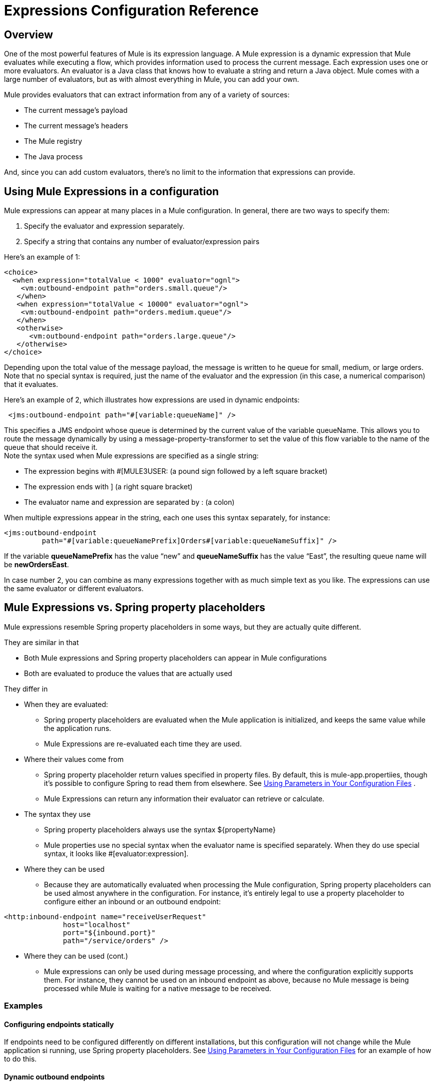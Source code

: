 = Expressions Configuration Reference

== Overview

One of the most powerful features of Mule is its expression language. A Mule expression is a dynamic expression that Mule evaluates while executing a flow, which provides information used to process the current message. Each expression uses one or more evaluators. An evaluator is a Java class that knows how to evaluate a string and return a Java object. Mule comes with a large number of evaluators, but as with almost everything in Mule, you can add your own.

Mule provides evaluators that can extract information from any of a variety of sources:

* The current message’s payload
* The current message’s headers
* The Mule registry
* The Java process

And, since you can add custom evaluators, there’s no limit to the information that expressions can provide.

== Using Mule Expressions in a configuration

Mule expressions can appear at many places in a Mule configuration. In general, there are two ways to specify them:

. Specify the evaluator and expression separately.
. Specify a string that contains any number of evaluator/expression pairs

Here’s an example of 1:

[source]
----
<choice>
  <when expression="totalValue < 1000" evaluator="ognl">
    <vm:outbound-endpoint path="orders.small.queue"/>
   </when>
   <when expression="totalValue < 10000" evaluator="ognl">
    <vm:outbound-endpoint path="orders.medium.queue"/>
   </when>
   <otherwise>
      <vm:outbound-endpoint path="orders.large.queue"/>
   </otherwise>
</choice>
----

Depending upon the total value of the message payload, the message is written to he queue for small, medium, or large orders. Note that no special syntax is required, just the name of the evaluator and the expression (in this case, a numerical comparison) that it evaluates.

Here’s an example of 2, which illustrates how expressions are used in dynamic endpoints:

[source]
----
 <jms:outbound-endpoint path="#[variable:queueName]" />
----

This specifies a JMS endpoint whose queue is determined by the current value of the variable queueName. This allows you to route the message dynamically by using a message-property-transformer to set the value of this flow variable to the name of the queue that should receive it. +
Note the syntax used when Mule expressions are specified as a single string:

* The expression begins with #[MULE3USER: (a pound sign followed by a left square bracket)
* The expression ends with ] (a right square bracket)
* The evaluator name and expression are separated by : (a colon)

When multiple expressions appear in the string, each one uses this syntax separately, for instance:

[source]
----
<jms:outbound-endpoint
         path="#[variable:queueNamePrefix]Orders#[variable:queueNameSuffix]" />
----

If the variable *queueNamePrefix* has the value “new” and *queueNameSuffix* has the value “East”, the resulting queue name will be *newOrdersEast*.

In case number 2, you can combine as many expressions together with as much simple text as you like. The expressions can use the same evaluator or different evaluators.

== Mule Expressions vs. Spring property placeholders

Mule expressions resemble Spring property placeholders in some ways, but they are actually quite different.

They are similar in that

* Both Mule expressions and Spring property placeholders can appear in Mule configurations
* Both are evaluated to produce the values that are actually used

They differ in

* When they are evaluated:
** Spring property placeholders are evaluated when the Mule application is initialized, and keeps the same value while the application runs.
** Mule Expressions are re-evaluated each time they are used.
* Where their values come from
** Spring property placeholder return values specified in property files. By default, this is mule-app.propertiies, though it’s possible to configure Spring to read them from elsewhere. See link:/documentation-3.2/display/32X/Using+Parameters+in+Your+Configuration+Files[Using Parameters in Your Configuration Files] .
** Mule Expressions can return any information their evaluator can retrieve or calculate.
* The syntax they use
** Spring property placeholders always use the syntax $\{propertyName}
** Mule properties use no special syntax when the evaluator name is specified separately. When they do use special syntax, it looks like #[evaluator:expression].
* Where they can be used
** Because they are automatically evaluated when processing the Mule configuration, Spring property placeholders can be used almost anywhere in the configuration. For instance, it’s entirely legal to use a property placeholder to configure either an inbound or an outbound endpoint:

[source]
----
<http:inbound-endpoint name="receiveUserRequest"
              host="localhost"
              port="${inbound.port}"
              path="/service/orders" />
----

* Where they can be used (cont.)
** Mule expressions can only be used during message processing, and where the configuration explicitly supports them. For instance, they cannot be used on an inbound endpoint as above, because no Mule message is being processed while Mule is waiting for a native message to be received.

=== Examples

==== Configuring endpoints statically

If endpoints need to be configured differently on different installations, but this configuration will not change while the Mule application si running, use Spring property placeholders. See link:/documentation-3.2/display/32X/Using+Parameters+in+Your+Configuration+Files[Using Parameters in Your Configuration Files] for an example of how to do this.

==== Dynamic outbound endpoints

If a message will be sent to different locations depending on its contents, use Mule Expressions in a dynamic outbound endpoint. Seelink:/documentation-3.2/display/32X/Configuring+Endpoints#ConfiguringEndpoints-DynamicEndpoints[Configuring Dynamic Endpoints] for examples.

==== Routing based on message content

[source]
----
<choice>
   <when expression=’payload.state.code = "DC" evaluator="bean">
     <vm:outbound-endpoint path="federal"/>
    </when>
    <otherwise>
       <vm:outbound-endpoint path="orders"/>
    </otherwise>
 </choice>
----

The when expression uses the groovy evaluator to check whether the message come from Washington DC, and if so sends it to the queue for federal orders. Otherwise, it is routed to the normal queue for orders.

There are a number of evaluators that can be used for message content. In general,

* The bean evaluator is simplest for extracting possible nest properties
* xpath and xpath-node are used to extract data from XML payloads
* json and json-node are used to extrace data from JSON payload
* OGNL and groovy are the most flexible and powerful evaluators. You can use whichever of those you are most comfortable with.

==== Logging message content

[source]
----
<logger message="message #payload:java.lang.String] received from #[function:hostname] (#function:ip])"/>
----

This logs the current message’s payload, transformed to a String, together with the host and IP address it was received from.

(Note: the following examples can be copied as is from the existing page link:/documentation-3.2/display/32X/Using+Expressions[Using Expressions])

==== Create a message payload with expressions

The expression transformer executes one or more expressions on the current message where the result of the expression(s) will become the payload of the current message.

For example, imagine you have a service component with a message signature that accepts three arguments:

[source, java]
----
public class ShippingService
{
    public ShippingConfirmation makeShippingRequest(Customer customer, Item[] items, DataHandler supportingDocumentation)
    {
        //do stuff
    }
}
----

And the message being passed to you component looks like this:

[source, java]
----
public interface ShippingRequestMessage
{
    public Customer getCustomer();
    public Item[] getShippingItems();
   //etc
}
----

The `<expression-transformer>` can be used to extract the fields from the `ShippingRequestMessage` to invoke the `ShippingService`. Note that we can only get two of the arguments from the `ShippingRequestMessage`: `Customer` and `Item[]`. The supporting documentation, which could be something like a Microsoft Word or Excel document, is an attachment to the `ShippingRequestMessage`. Attachments can be associated with any message within Mule.

[source]
----
<expression-transformer>
    <return-argument evaluator="bean" expression="customer"/>
    <return-argument evaluator="bean" expression="shippingItems"/>
    <return-argument evaluator="attachment" expression="supportingDocs" required="false"/>
</expression-transformer>
----

Here we execute three separate expressions to obtain the three arguments required to invoke the `ShippingService.makeShippingRequest()` method. The first two expressions use the `bean` evaluator to extract objects from the message. The last argument uses the `attachment` evaluator to obtain a single attachment. Note that `supportDocuments` can be null, so we set `required="false"` on the return argument.

==== Create message headers with expressions

The `<message-properties-transformer>` allows you to add, remove, or rename properties dynamically or statically on the current message. For example:

[source]
----
<message-properties-transformer>
    <add-message-property key="GUID" value="#[string:#[xpath:/msg/header/ID]-#[xpath:/msg/body/@ref]]"/>
</message-properties-transformer>
----

The above expressions extract the `<ID>` element value and the `ref` attribute on the `<body>` element, setting the result as a message property named `GUID`.

==== Filtering messages using expressions

Expression filters can be used in content-based routing to assert statements on the current message and route the message accordingly. Expression filters work in the same way as other types of Mule filters and have the same expression attributes as listed above. The expression on the filter must evaluate to true or false. For example:

[source]
----
<expression-filter evaluator="header" expression="my-header!=null"/>
----

As usual, you can use AND, OR, and NOT filters to combine expressions.

[source]
----
<and-filter>
    <expression-filter evaluator="header" expression="origin-country=USA"/>
    <expression-filter evaluator="groovy" expression="payload.purchase.amount > 10000"/>
</and-filter>
----

Note that expression filters support a sub-set of all expression evaluators, because filters should only evaluate against the current message. For example, there is no point in using a `function` expression on a filter. The supported expression evaluators are: bean, custom, exception-type, groovy, header, jxpath, ognl, payload-type, regex, wildcard, and xpath.

For more information on filters, see link:/documentation-3.2/display/32X/Using+Filters[Using Filters].

== Evaluator Reference

Mule supplies a rich set of evaluators, which are shown in the table below:

[width="99a",cols="10,20,40,10,10,10",options="header"]
|===
|Name |Description |Example |Notes |Used with Expression Filter |Used only with Expression Filter
|attachment |Returns the inbound attachment with the given name |#[attachment:productPhoto] | | |
|attachments |Returns a map containing a subset of the inbound attachments |#[attachments:*] | | |
|attachments-list |Returns a list containing a subset of the inbound attachments |#[atttachments-list:productPhoto,productVideo] | | |
|bean |Uses an XPath-like syntax to return the value of a Java Bean property from the current message’s payload |#[bean:item.value] | |image:/documentation-3.2/images/icons/emoticons/check.gif[image] |
|custom |A user-written evaluator. | | | |
|endpoint |Returns the address of a global endpoints |#[endpoint:orderService.address] | | |
|exception-type |Returns “true” is the current message has an exception of the specified type |#[exception-type:java.lang.RuntimeException exception-type:java.lang.RuntimeException] | |image:/documentation-3.2/images/icons/emoticons/check.gif[image] |image:/documentation-3.2/images/icons/emoticons/check.gif[image]
|function |Returns various information about the current Mule instance |#[function:hostname] | | |
|groovy |Returns the result of running a groovy script |#[groovy:payload.items[MULE3USER:0].value] | |image:/documentation-3.2/images/icons/emoticons/check.gif[image] |
|header |Returns a header from the current message |#[header:INBOUND:clientId] |the scope defaults to OUTBOUND, but it’s best to specify it explicitly. |image:/documentation-3.2/images/icons/emoticons/check.gif[image] |
|headers |Returns a map containing a subset of the current message’s headers |#[headers:INBOUND:clientId,OUTBOUND:targetURL] |the scope defaults to OUTBOUND, but it’s best to specify it explicitly. | |
|headers-list |Returns a list containing a subset of the current message’s headers |#[headers-list:INBOUND:clientId,OUTBOUND:targetURL] |the scope defaults to OUTBOUND, but it’s best to specify it explicitly. | |
|jxpath |Uses XPath-like syntax to navigate Java objects. | |Deprecated. Use the bean evaluator, or OGNL or Groovy for more complex expressions. |image:/documentation-3.2/images/icons/emoticons/check.gif[image] |
|json |Returns the result of evaluating the given JSON expression against the contents of the current message |#[json:person.favoriteColour = red] | | |
|json-node |Like json, but returns JsonNode objects instead of Strings |#[json-node:person] | | |
|map-payload |Returns a map containing a subset of information from the current message payload (which must be a Map) |#[map-payload:name,customerId,discount?] | | |
|message |Returns a property of the current message |#[message:encoding] | | |
|mule |A wrapper for the other evaluators. |Deprecated. | | |
|ognl |Uses ognl to evaulate expressions on the current message payload |#[ognl:item[MULE3USER:0].equals(42)] | |image:/documentation-3.2/images/icons/emoticons/check.gif[image] |
|payload |Returns the payload transformed to the specified type |#[payload:byte[]] | | |
|payload-type |Returns “true” if the current message’s payload is of the specified type |#[payload-type:java.lang.String] | |image:/documentation-3.2/images/icons/emoticons/check.gif[image] |image:/documentation-3.2/images/icons/emoticons/check.gif[image]
|process |Returns the result of running a global message processor |#[process:toXmlTransformer:attachment:invoice] | | |
|regex |Returns true if the current message matches the specified regular expression |#[regex:prefix.*suffix} |MULE3USER: |image:/documentation-3.2/images/icons/emoticons/check.gif[image] |
|registry |Returns an object from the registry, or optionally one of that object’s properties |#[registry:myTransformer]
 | |image:/documentation-3.2/images/icons/emoticons/check.gif[image] |image:/documentation-3.2/images/icons/emoticons/check.gif[image]
|string |Allows the combination of multiple expressions |#[string:Mule is running from #[context:homeDir] on #[function:hostname] | | |
|variable |Returns the value of a flow variable |#[variable:userId] | |image:/documentation-3.2/images/icons/emoticons/check.gif[image] |
|wildcard |Returns “true” if the current payload matches the wildcard expression |#[wildcard:A*B] | |image:/documentation-3.2/images/icons/emoticons/check.gif[image] |image:/documentation-3.2/images/icons/emoticons/check.gif[image]
|xpath |Return the result of running an XPath expression against the current message payload |#[xpath:/order/items/item/value] | |image:/documentation-3.2/images/icons/emoticons/check.gif[image] |
|xpath-node |Like xpath, but returns Xml nodes instead of Strings |#[xpath:/order/items/item/value] | | |
|===

== Evaluator examples

=== General rules

As described above, there are two basic ways to specify a Mule expression:

==== When the evaluator and expression are specified as separate attributes

In this case, no special meta-syntax is used: rather, the evaluator name and expression value are given as simple text. There are two cases here. When using a built-in evaluator, this looks like

[source]
----
<when expression="com.mycompany.NewOrder" evaluator="payload-type">
----

When using a custom (i.e. user-written evaluator), this looks like

[source]
----
<when expression="com.mycompany.NewOrder" evaluator="custom" custom-evaluator="myCustomEvaluator">
----

==== When the evaluator and expression are specified as a single string

In this case, the syntax is

[source]
----
#[evaluator:expression]
----

Note that there is no distinction here between built-in and custom evaluators. Both are used by specifying the evaluator’s name.

For evaluators where the expression is optional the colon that follows the evaluator is still required.

=== Attachment Evaluators

There are several evaluators that return the values of inbound attachments in different ways. The evaluators that return multiple attachments work in one of two ways:

* If the expression contains a wildcard markerimage:/documentation-3.2/images/icons/emoticons/star_yellow.gif[image] , they return all the headers whose attachments mes match the wildcard expression.

* Otherwise, the expression contains a comma-separated list of header attachments . It is an error for an attachment not to be present, unless the name is followed by a question mark image:/documentation-3.2/images/icons/emoticons/help_16.gif[image] , which marks it as optional.

Examples:

* evaluator="attachment" expression="itemPhoto"
* #[attachment:itemPhoto]

return the value of the inbound attachment named “itemPhoto”

* evaluator=”attachments” expression=”itemPhoto,itemVideo?”
* #[MULE3USER:itemPhoto,itemVideo?”]

return a map containing key-value pairs for the two specified attachments. Since itemPhoto is not optional, an error occurs if this attachment does not exist. The keys are the names of the headers (“itemPhoto” and :”itemVideo”).

* evaluator=”attachments-list” expression=”itemPhoto,itemVideo?”
* #[MULE3USER:itemPhoto,itemVideo?”]

Like the example above, except that it returns a list of the attachments instead of a map.

* evaluator=”attachments” expression=”OUTBOUND:a*z”
* #[headers:OUTBOUND:a*z]

return a map of all inbound attachments whose names begin with “a’ and end with “z”.

=== Bean Evaluator

The Bean evaluator can evaluate (possibly nested) bean properties of the current message’s payload.

Examples:

* evaluator=”bean” expression=”vendor.location.city”
* #[bean:vendor.location.city]

returns the city property of the location property of the vendor property of the payload. It is an error if any of these properties do not exist.

=== Endpoint Evaluator

The endpoint evaluator returns the address of a global endpoint.

Examples:

*evaluator=”endpoint” expression=”inboundOrders.address”

* #[endpoint:inboundOrders.address]

returns the address of the global endpoint named inboundOrders. It is an error if the endpoint does not exist.

=== Exception-Type Evaluator

The exception-type evaluator can only be used with the <expression-filter> filter. It returns true if

* The current message has an exception payload, and
* The exception in the exception payload is of the specified type

Example

[source]
----
<exception-filter evaluator="exception-type" expression="org.mule.api.MessagingException">
----

Accepts the message if the exception in its exception payload is a MessagingException.

=== Function Evaluator

This returns various pieces of information about the running Mule instance, depending on the expression supplied:

* "count"

Returns an application-wide count which begins at 0 and is incremented each time this expression is evaluated

* "date"

Returns a java.util.Date object with the current time and date

* "datestamp"

Returns an string with the current time and date. Optionally, “datestamp.format” can be specified, where “format” is a SimpleDataFormat used to format the string.

* "hostname"

Returns the name of the machine Mule is running on.

* "ip"

Returns the IP address of the machine Mule is running on."count"

* "payloadClass"

Returns the full class name of the current message’s payload

* "shortPayloadClass"

Returns the simple class name of the current message’s payload

* “systime”

Returns the value from System.currentTimeMillis()

* “uuid”

Returns a newly generated UUID

=== Groovy Evaluator

Returns the value of running the groovy expression supplied.

Example:

* evaluator=”groovy” expression=”payload.items[0].value”
* #[groovy:payload.items[MULE3USER:0].value]

returns the value of the first item in the current message’s payload’s item array.

=== Header Evaluators

There are several evaluators that return the values of message header in different ways. They all have the same basic format for the expression, which is the name(s) of the header(s), optionally preceded by the name of the message scope followed by a colon. (If no scope is provided, the scope defaults to OUTBOUND.) Both the scope name and header names are case-insensitive, but the convention is to put the scope name in capitals and the header names in lowercase.
The evaluators that return multiple headers work in one of two ways:

* If the expression contains a wildcard markerimage:/documentation-3.2/images/icons/emoticons/star_yellow.gif[image], they return all the headers whose names match the wildcard expression.

* Otherwise, the expression contains a camma-separated list of header names. Iit is an error for a header not to be present, unless the name is followed by a question mark image:/documentation-3.2/images/icons/emoticons/help_16.gif[image], which marks it as optional.

Examples:

* evaluator=”header” expression=”OUTBOUND:encoding”
* #[header:OUTBOUND:encoding]

returns the value of the outbound header “encoding”. If this header is not set, an error occurs.

* evaluator=”headers” expression=”OUTBOUND:encoding,INVOCATION:userId?”
* #[headers:OUTBOUND:encoding,INVOCATION:userId?]

returns a map containing key-value pairs for the two specified headers. Since OUTBOUND:encoding is not optional, an error occurs if this header does not exist. The keys are the simple names of the headers “encoding” and :”userId”.

* evaluator=”headers-list” expression=”OUTBOUND:encoding,INVOCATION:userId?”
* #[headers:OUTBOUND:encoding,INVOCATION:userId?]

Like the example above, except that it returns a list of the header values instead of a map.

* evaluator=”headers” expression=”OUTBOUND:a*z”
* #[headers:OUTBOUND:a*z]

Return a map of all outbound headers whose names begin with “a’ and end with “z”

=== JSON Evaluators

There are two evaluators that evaluate expressions on the JSON value of the current payload. It can optionally compare two expressions for equality to return a boolean value. The json evaluator always returns simple Java objects, while the json-node evaluator will, when appropriate, return JsonNode objects:

[width="10",cols="33,33,33",options="header"]
|===
|JSON type |json evaluator |json-node evaluator
|Data value |String |String
|Object |String |JsonNode
|Array |List<Object> |List<JsonNode>
|===

Examples

Assume the current payload is “\{ “user” : \{“name” : “Tom”, registered : false} }

* evaluator=”json” expression=”[MULE3USER:0]/user/name”
* #[json:[MULE3USER:\0]/user/name]

Returns “Tom”. The same would be true if the evaluator were json-node.

* evaluator=”json” expression=”[MULE3USER:0]/user/registered = true”
* #[json:[MULE3USER:0]/user/registered = true]

Returns false. The same would be true if the evaluator were json-node.

* evaluator=”json” expression=”[MULE3USER:0]/user”
* #[json:[MULE3USER:0]/user]

Returns the string “user” : \{“name” : “Tom”, registered : false} . If the evaluator were json-node, it would return a JsonNode object that corresponds to this information.

=== Map-payload Evaluator

This evaluator assumes that the current message’s payload is a map, and returns a subset of the entries in that map. The expression is a comma-separated list of strings, which are used as keys into the payload, and the return value is a map containing the entries corresponding to those keys. it is an error if any of those keys does not exist in the payload, unless that key is marked as option by ending with a question mark image:/documentation-3.2/images/icons/emoticons/help_16.gif[image].

Example

* evaluator=”map-payload” expression=”customer,discount?”
* #[map-payload:customer,discount?”]

Return a map containing entries for the two specified keys. Since customer is not marked optional, an error occurs if this key does not exist.

=== Message Evaluator

The returns various information about the current message, depending on the expression supplied:

* These apply if a message has been split into smaller messages, called a “correlation group”
* correlationGroupSize
** The number of messages resulting from the split
* correlationId
** The unique ID that identifies all of the messages resulting from the split
* correlationSequence
** The index of the message within the correlation group

* These apply in general
* encoding
** The encoding used by the message (e.g. “UTF-8”)
* exception
** If the current message has an exception payload, its exception. Otherwise, null.
* payload
** The message’s payload
* replyTo
** The address (if any) to which a reply to this message should be sent.

=== OGNL evaluator

This uses OGNL (Object Graph Generation Language) to extract information from the current message’s payload. OGNL is a very powerful language, which is described http://commons.apache.org/ognl/language-guide.html[here]. Only a small subset of its capabilities will be given as examples.

Examples

* evaluator =”ognl” expression=”item”
#[ognl:item]

Returns the “item” property of the payload.

* evaluator =”ognl” expression=”item[0].color”
* #[ognl:item[MULE3USER:0].color]

Returns the “color” property of the first item in the payload.

* evaluator =”ognl” expression=’item[0].color == “red”’
* #[ognl:item[MULE3USER:0].color == “red”]

Returns true if the color of the first item in the payload is red.

=== Payload Evaluator

This returns the current message’s payload, optionally converted to a different type.

Examples:

* evaluator =”payload” expression=””
* #[payload:]

Returns the message payload.

* evaluator =”payload” expression=”byte[]”
* #[payload:byte[]]

Returns the message payload, converted to a byte array

* evaluator =”payload” expression=”java.lang.String”
*#[payload:java.lang.String]

Returns the message payload converted to a String.

=== Payload-Type Evaluator

The payload-type evaluator can only be used with the <expression-filter> filter. It returns true if
the current message’s payload is of the specified type

Example

[source]
----
 <exception-filter evaluator="payload-type" expression="java.lang.InputStream">
----

Accepts the message if its payload is an InputStream.

=== Process Evaluator

This runs a global, named message processor and returns the result. By default, the input to the message processor is the current message, but it’s possible to specify an alternate message to be processed instead.

Examples

* evaluator=”process” expression=”myTransformer”
* #[process:myTransformer]

Returns the result of running the global message processor named “myTransformer” on the current message

* evaluator=”process” expression=”myTransformer:ognl:items]
* #[process:myTransformer]

Returns the result of running the global message processor named “myTransformer” on the items property of the current message’s payload

=== Regex Evaluator

This returns true or false depending on whether the current message’s payload matches the specified regular expression. This can only be used with the ExpressionFilter.

Example:

[source]
----
 <exception-filter evaluator="regex" expression="a.*z"/>
----

Accepts the message if its payload begins with “a” and end with “z”.

=== Registry Evaluator

This evaluator can only be used with the expression filter. It returns the boolean value of an object from the Mule registry or, optionally, one of its properties. A few options apply:

* By default, an error occurs if the object is not present in the registry, but if the name is followed by a star image:/documentation-3.2/images/icons/emoticons/star_yellow.gif[image], the object is considered optional, so instead a null is returned.

* If the name is followed by a period (.), a (possibly nested) property of the object is returned, as if by the Bean evaluator.

Example:

[source]
----
<exception-filter evaluator="registry" expression="allowRepeatRequests">
----

Accepts the message if the registry object allowRepeatRequests has the boolean value true.

[source]
----
<exception-filter evaluator="registry" expression="allowRepeatRequests*" nullReturnsTrue="true">
----

Accepts the message if the registry object allowRepeatRequests has the boolean value true or does not exist.

[source]
----
<exception-filter evaluator="registry" expression="allowRequests.repeat">
----

Accepts the message if the repeat property of the registry object allowRequests has the boolean value true.

=== String Evaluator

The String Evaluator allows you to use multiple other evaluators and paste their results together, possibly together with some plain text. In effect, the String evaluator gives you the same freedom to use multiple evaluators that you get when using expressions in constructs that don’t require a specific evaluator (for example, dynamic endpoints). For this reason, it is never necessary to use the String Evaluator in those contexts.

Examples

* evaluator=”string” expression=”There are #[ognl:items.size()] items in the order, which was received at #[function:date]”

Formats a string describing the current message.

=== Variable Evaluator

The variable evaluator returns the value of a flow variable. Examples:

* evaluator=”variable” expression=”userId”
* #[variable:userId”]

Return the value of the flow variable “userId”. If this variable is not set, an error occurs.

=== Wildcard Evaluator

This returns true or false depending on whether the current message’s payload matches the specified wildcard expression. This can only be used with the ExpressionFilter.

Example:

[source]
----
<exception-filter evaluator="wildcard" expression="a*z">
----

Accepts the message if its payload begins with “a” and end with “z”.

=== XPath Evaluators

There are two evaluators that execute XPath expressions against the current message. The xpath evaluator, which always returns simple Java types (Double, Boolean, String) and the xpath-node evaluator, which can also return Node objects.

Examples:

* evaluator=”xpath” expression=”count(//items/item/)”
* #[xpath:count(//items/item/)]

Returns the total number of items in the current message

* <evaluator=”xpath-node” expression=”//items/item[MULE3USER:2]”>
* #[xpath://items/item[MULE3USER:2]]

Returns the second “item” node from the current message

== Creating a Custom Evaluator

A custom evaluator is simply a Java class that implements the org.mule.api.expression.ExpressionEvaluator interface. This contains three methods:

* getName(), which returns the evaluator’s name
* setName(), which can be used to rename the evaluator. This is generally a no-op.
* evaluate(), which evaluates the expression

Adding this evaluator into Mule consists of these steps:

* Create the evaluator class
* Create a registry bootstrap file that will add it to the Mule registry, as described at link:/documentation-3.2/display/32X/Bootstrapping+the+Registry[Bootstrapping the Registry].
* Add these two items to your application and deploy it to Mule

The evaluator is referenced in one of two ways:

* When the evaluator is specified separately, set it to “custom” and set “custom-evaluator” to the name of the evaluator.
* When the evaluator is specified as part of with the expression, use its name just as you would with a built-in evaluator, e.g. #[MULE3USER:myCustomEvaluator]:

Here is a simple example, an evaluator which returns the current message’s payload converted to a string with the specified encoding. First, the evaluator class:

[source]
----
package com.mycompany;
import org.mule.api.MuleMessage;
import org.mule.api.expression.ExpressionEvaluator;

public class EncodedPayloadEvaluator implements ExpressionEvaluator
{
  @Override
  public String getName()
  {
    return "encodedPayload";
  }

  @Override
  public void setName(String name)
  {
  }

  @Override
  public Object evaluate(String encoding, MuleMessage message)
  {
    try
    {
      return message.getPayloadAsString(encoding);
    }
    catch (Exception e)
    {
      throw new RuntimeException(e);
    }
  }
}
----

And the registry bootstrap file:

[source]
----
encodedPayloadEvaluator=com.mycompany.EncodedPayloadEvaluator
----

The evaluator can now be used in these two ways:

* evaluator=”custom” custom-evaluator=”encodedPayload” expression=”UTF-8”
* #[encodedPayload:UTF-8]

== Enrichers

Where evaluators are objects used to retrieve data (generally from messages), enrichers are objects used to set data in messages. They are used as targets in the message enricher (see link:/documentation-3.2/display/32X/Message+Enricher[Message Enricher]. Currently, Mule supports two of them.

* The variable enricher sets the value of flow variables.
* The header enricher sets the value of message headers

Both have syntax very similar to that of the corresponding evaluators, but have the opposite effect (setting a value rather than retrieving it.)

Examples

[source]
----
<enricher source="#[string:active]" target="#[variable:state]">
    <outbound-endpoint ref="stateLookup"/>
</enricher>
----

This sets the value of the flow variable “state” to “active”.

[source]
----
<enricher source="#[bean:id]" target="#[header:OUTBOUND:customerId]">
    <outbound-endpoint ref="stateLookup"/>
</enricher>
----

This sets the value of the outbound header “customerId” to the “id” property of the current message’s payload.
